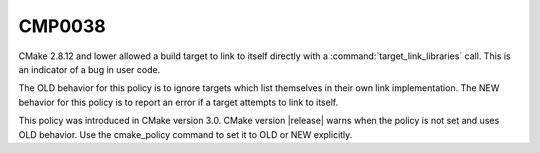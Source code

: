 CMP0038
-------

.. cmake-policy:: CMP0038

CMake 2.8.12 and lower allowed a build target to link to itself directly with
a :command:`target_link_libraries` call. This is an indicator of a bug in
user code.

The OLD behavior for this policy is to ignore targets which list themselves
in their own link implementation.  The NEW behavior for this policy is to
report an error if a target attempts to link to itself.

This policy was introduced in CMake version 3.0.  CMake version
|release| warns when the policy is not set and uses OLD behavior.  Use
the cmake_policy command to set it to OLD or NEW explicitly.
